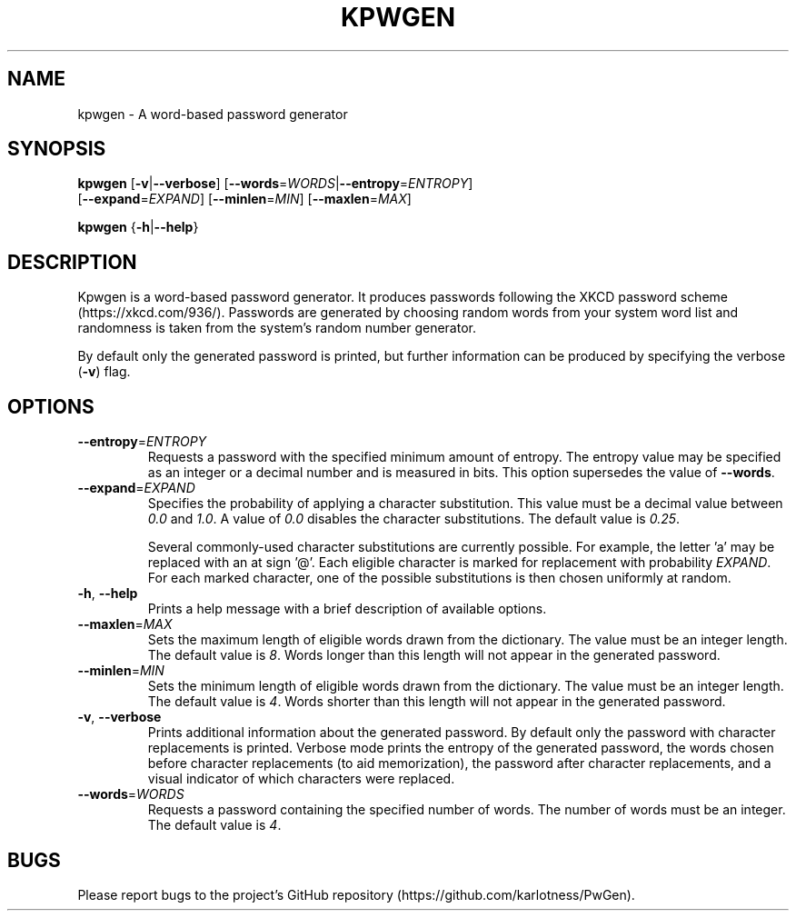 .TH KPWGEN 1 2017-06-12 "kpwgen 0.1.0"

.SH NAME
kpwgen \- A word-based password generator

.SH SYNOPSIS
\fBkpwgen\fR [\fB\-v\fR|\fB\-\-verbose\fR] [\fB\-\-words\fR=\fIWORDS\fR|\fB\-\-entropy\fR=\fIENTROPY\fR]
       [\fB\-\-expand\fR=\fIEXPAND\fR] [\fB\-\-minlen\fR=\fIMIN\fR] [\fB\-\-maxlen\fR=\fIMAX\fR]

\fBkpwgen\fR {\fB-h\fR|\fB\-\-help\fR}

.SH DESCRIPTION
Kpwgen is a word-based password generator. It produces passwords
following the XKCD password scheme (https://xkcd.com/936/). Passwords
are generated by choosing random words from your system word list and
randomness is taken from the system's random number generator.

By default only the generated password is printed, but further
information can be produced by specifying the verbose (\fB\-v\fR) flag.

.SH OPTIONS
.TP
\fB\-\-entropy\fR=\fIENTROPY\fR
Requests a password with the specified minimum amount of entropy. The
entropy value may be specified as an integer or a decimal number and
is measured in bits. This option supersedes the value of
\fB\-\-words\fR.

.TP
\fB\-\-expand\fR=\fIEXPAND\fR
Specifies the probability of applying a character substitution. This
value must be a decimal value between \fI0.0\fR and \fI1.0\fR. A value
of \fI0.0\fR disables the character substitutions. The default value
is \fI0.25\fR.

Several commonly-used character substitutions are currently
possible. For example, the letter 'a' may be replaced with an at
sign '@'. Each eligible character is marked for replacement with
probability \fIEXPAND\fR. For each marked character, one of the
possible substitutions is then chosen uniformly at random.

.TP
\fB\-h\fR, \fB\-\-help\fR
Prints a help message with a brief description of available options.

.TP
\fB\-\-maxlen\fR=\fIMAX\fR
Sets the maximum length of eligible words drawn from the
dictionary. The value must be an integer length. The default value is
\fI8\fR. Words longer than this length will not appear in the
generated password.

.TP
\fB\-\-minlen\fR=\fIMIN\fR
Sets the minimum length of eligible words drawn from the
dictionary. The value must be an integer length. The default value is
\fI4\fR. Words shorter than this length will not appear in the
generated password.

.TP
\fB\-v\fR, \fB\-\-verbose\fR
Prints additional information about the generated password. By default
only the password with character replacements is printed. Verbose mode
prints the entropy of the generated password, the words chosen before
character replacements (to aid memorization), the password after
character replacements, and a visual indicator of which characters
were replaced.

.TP
\fB\-\-words\fR=\fIWORDS\fR
Requests a password containing the specified number of words. The
number of words must be an integer. The default value is \fI4\fR.

.SH BUGS
Please report bugs to the project's GitHub repository (https://github.com/karlotness/PwGen).
